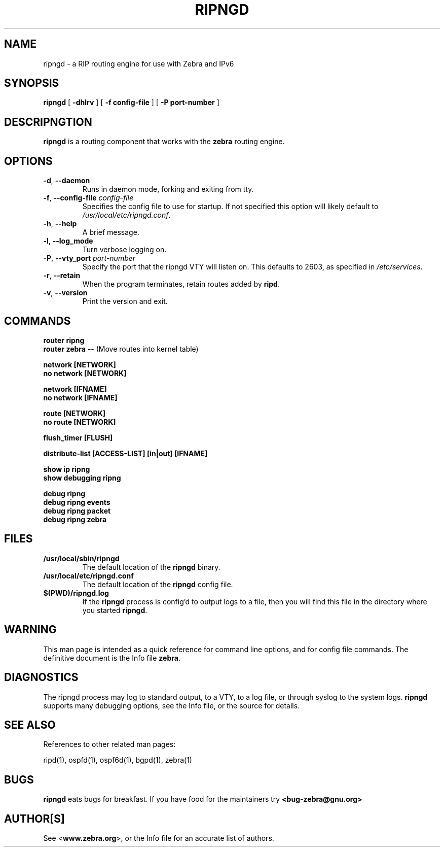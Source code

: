 .TH RIPNGD 1 "August 1999" "Zebra Beast - RIPNGD" "Version 0.77"

.SH NAME
ripngd \- a RIP routing engine for use with Zebra and IPv6

.SH SYNOPSIS
.B ripngd
[
.B \-dhlrv
]
[
.B \-f config-file
]
[
.B \-P port-number
]

.SH DESCRIPNGTION
.B ripngd 
is a routing component that works with the 
.B zebra
routing engine.



.SH OPTIONS

.TP
\fB\-d\fR, \fB\-\-daemon\fR
Runs in daemon mode, forking and exiting from tty.

.TP
\fB\-f\fR, \fB\-\-config-file \fR\fIconfig-file\fR 
Specifies the config file to use for startup. If not specified this
option will likely default to \fB\fI/usr/local/etc/ripngd.conf\fR.
 
.TP
\fB\-h\fR, \fB\-\-help\fR
A brief message.

.TP
\fB\-l\fR, \fB\-\-log_mode\fR 
Turn verbose logging on.

.TP
\fB\-P\fR, \fB\-\-vty_port \fR\fIport-number\fR 
Specify the port that the ripngd VTY will listen on. This defaults to
2603, as specified in \fB\fI/etc/services\fR.

.TP
\fB\-r\fR, \fB\-\-retain\fR 
When the program terminates, retain routes added by \fBripd\fR.

.TP
\fB\-v\fR, \fB\-\-version\fR
Print the version and exit.


.SH COMMANDS

\fB router ripng \fR
\fB router zebra \fR -- (Move routes into kernel table)

\fB network [NETWORK] \fR
\fB no network [NETWORK] \fR

\fB network [IFNAME] \fR
\fB no network [IFNAME] \fR

\fB route [NETWORK] \fR
\fB no route [NETWORK] \fR

\fB flush_timer [FLUSH] \fR

\fB distribute-list [ACCESS-LIST] [in|out] [IFNAME] \fR

\fB show ip ripng \fR
\fB show debugging ripng \fR

\fB debug ripng \fR
\fB debug ripng events \fR
\fB debug ripng packet \fR
\fB debug ripng zebra \fR



.SH FILES

.TP
.BI /usr/local/sbin/ripngd
The default location of the 
.B ripngd
binary.

.TP
.BI /usr/local/etc/ripngd.conf
The default location of the 
.B ripngd
config file.

.TP
.BI $(PWD)/ripngd.log 
If the 
.B ripngd
process is config'd to output logs to a file, then you will find this
file in the directory where you started \fBripngd\fR.


.SH WARNING
This man page is intended as a quick reference for command line
options, and for config file commands. The definitive document is the
Info file \fBzebra\fR.


.SH DIAGNOSTICS
The ripngd process may log to standard output, to a VTY, to a log
file, or through syslog to the system logs. \fBripngd\fR supports many
debugging options, see the Info file, or the source for details.


.SH "SEE ALSO"
References to other related man pages:

ripd(1), ospfd(1), ospf6d(1), bgpd(1), zebra(1)

.SH BUGS
.B ripngd
eats bugs for breakfast. If you have food for the maintainers try 
.BI <bug-zebra@gnu.org>


.SH AUTHOR[S]
See <\fBwww.zebra.org\fR>, or the Info file for an accurate list of authors.

